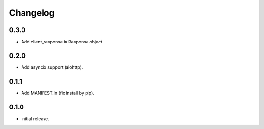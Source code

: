 Changelog
---------

0.3.0
~~~~~

* Add client_response in Response object.

0.2.0
~~~~~

* Add asyncio support (aiohttp).

0.1.1
~~~~~

* Add MANIFEST.in (fix install by pip).

0.1.0
~~~~~

* Initial release.
